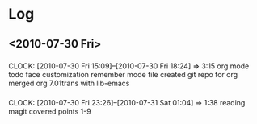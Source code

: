 * Log
** <2010-07-30 Fri>
***  
     CLOCK: [2010-07-30 Fri 15:09]--[2010-07-30 Fri 18:24] =>  3:15
     org mode
     todo face customization
     remember mode file
     created git repo for org
     merged org 7.01trans with lib-emacs
*** 
    CLOCK: [2010-07-30 Fri 23:26]--[2010-07-31 Sat 01:04] =>  1:38
    reading magit
    covered points 1-9
    
     


     
